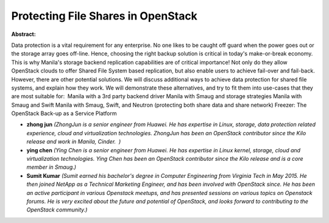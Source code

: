 Protecting File Shares in OpenStack
~~~~~~~~~~~~~~~~~~~~~~~~~~~~~~~~~~~

**Abstract:**

Data protection is a vital requirement for any enterprise. No one likes to be caught off guard when the power goes out or the storage array goes off-line. Hence, choosing the right backup solution is critical in today's make-or-break economy. This is why Manila's storage backend replication capabilities are of critical importance! Not only do they allow OpenStack clouds to offer Shared File System based replication, but also enable users to achieve fail-over and fail-back. However, there are other potential solutions. We will discuss additional ways to achieve data protection for shared file systems, and explain how they work. We will demonstrate these alternatives, and try to fit them into use-cases that they are most suitable for:  Manila with a 3rd party backend driver Manila with Smaug and storage strategies Manila with Smaug and Swift Manila with Smaug, Swift, and Neutron (protecting both share data and share network) Freezer: The OpenStack Back-up as a Service Platform


* **zhong jun** *(ZhongJun is a senior engineer from Huawei. He has expertise in Linux, storage, data protection related experience, cloud and virtualization technologies. ZhongJun has been an OpenStack contributor since the Kilo release and work in Manila, Cinder.  )*

* **ying chen** *(Ying Chen is a senior engineer from Huawei. He has expertise in Linux kernel, storage, cloud and virtualization technologies. Ying Chen has been an OpenStack contributor since the Kilo release and is a core member in Smaug.)*

* **Sumit  Kumar** *(Sumit earned his bachelor's degree in Computer Engineering from Virginia Tech in May 2015. He then joined NetApp as a Technical Marketing Engineer, and has been involved with OpenStack since. He has been an active participant in various Openstack meetups, and has presented sessions on various topics on Openstack forums. He is very excited about the future and potential of OpenStack, and looks forward to contributing to the OpenStack community.)*
